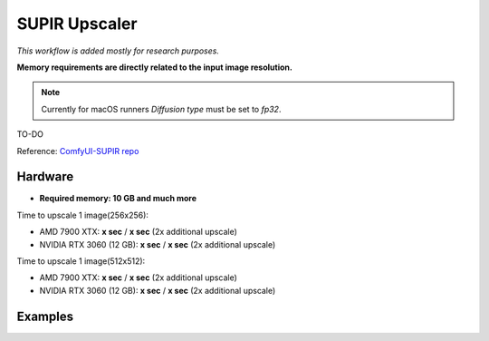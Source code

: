 .. _SupirUpscaler:

SUPIR Upscaler
==============

*This workflow is added mostly for research purposes.*

**Memory requirements are directly related to the input image resolution.**

.. note:: Currently for macOS runners `Diffusion type` must be set to `fp32`.

TO-DO

Reference: `ComfyUI-SUPIR repo <https://github.com/kijai/ComfyUI-SUPIR>`_

Hardware
""""""""

- **Required memory: 10 GB and much more**

Time to upscale 1 image(256x256):

- AMD 7900 XTX: **x sec** / **x sec** (2x additional upscale)
- NVIDIA RTX 3060 (12 GB): **x sec** / **x sec** (2x additional upscale)

Time to upscale 1 image(512x512):

- AMD 7900 XTX: **x sec** / **x sec** (2x additional upscale)
- NVIDIA RTX 3060 (12 GB): **x sec** / **x sec** (2x additional upscale)

Examples
""""""""
